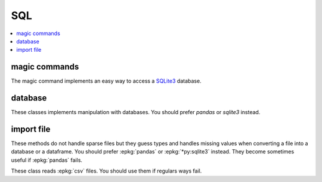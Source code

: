 
SQL
===

.. contents::
    :local:

magic commands
++++++++++++++

The magic command implements an easy way to access a
`SQLite3 <https://docs.python.org/3.6/library/sqlite3.html>`_ database.

.. autosignature:: pyensae.sql.magic_sql.MagicSQL

database
++++++++

These classes implements manipulation with databases.
You should prefer *pandas* or *sqlite3* instead.

.. autosignature:: pyensae.sql.database_main.Database

.. autosignature:: pyensae.sql.sql_interface_database.InterfaceSQLDatabase

import file
+++++++++++

These methods do not handle sparse files but they guess types and handles missing
values when converting a file into a database or a dataframe.
You should prefer :epkg:`pandas` or :epkg:`*py:sqlite3` instead.
They become sometimes useful if :epkg:`pandas` fails.

.. autosignature:: pyensae.sql.pandas_sql_helper.import_flatfile_into_database_pandas

.. autosignature:: pyensae.sql.database_helper.import_flatfile_into_database

These class reads :epkg:`csv` files. You should use them if regulars ways fail.

.. autosignature:: pyensae.sql.file_text_binary.TextFile

.. autosignature:: pyensae.sql.file_text_binary_columns.TextFileColumns
